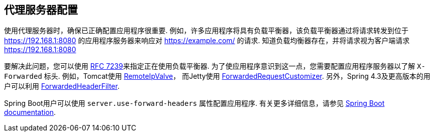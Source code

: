 [[appendix-proxy-server]]
== 代理服务器配置

使用代理服务器时，确保已正确配置应用程序很重要.  例如，许多应用程序将具有负载平衡器，该负载平衡器通过将请求转发到位于 https://192.168.1:8080 的应用程序服务器来响应对 https://example.com/ 的请求.  知道负载均衡器存在，并将请求视为客户端请求 https://192.168.1:8080

要解决此问题，您可以使用 https://tools.ietf.org/html/rfc7239[RFC 7239]来指定正在使用负载平衡器.  为了使应用程序意识到这一点，您需要配置应用程序服务器以了解 `X-Forwarded` 标头.  例如，Tomcat使用 https://tomcat.apache.org/tomcat-8.0-doc/api/org/apache/catalina/valves/RemoteIpValve.html[RemoteIpValve]，
而Jetty使用 https://download.eclipse.org/jetty/stable-9/apidocs/org/eclipse/jetty/server/ForwardedRequestCustomizer.html[ForwardedRequestCustomizer].  另外，Spring 4.3及更高版本的用户可以利用 https://github.com/spring-projects/spring-framework/blob/v4.3.3.RELEASE/spring-web/src/main/java/org/springframework/web/filter/ForwardedHeaderFilter.java[ForwardedHeaderFilter].

Spring Boot用户可以使用 `server.use-forward-headers` 属性配置应用程序.  有关更多详细信息，请参见 https://docs.spring.io/spring-boot/docs/current/reference/htmlsingle/#howto-use-tomcat-behind-a-proxy-server[Spring Boot documentation].